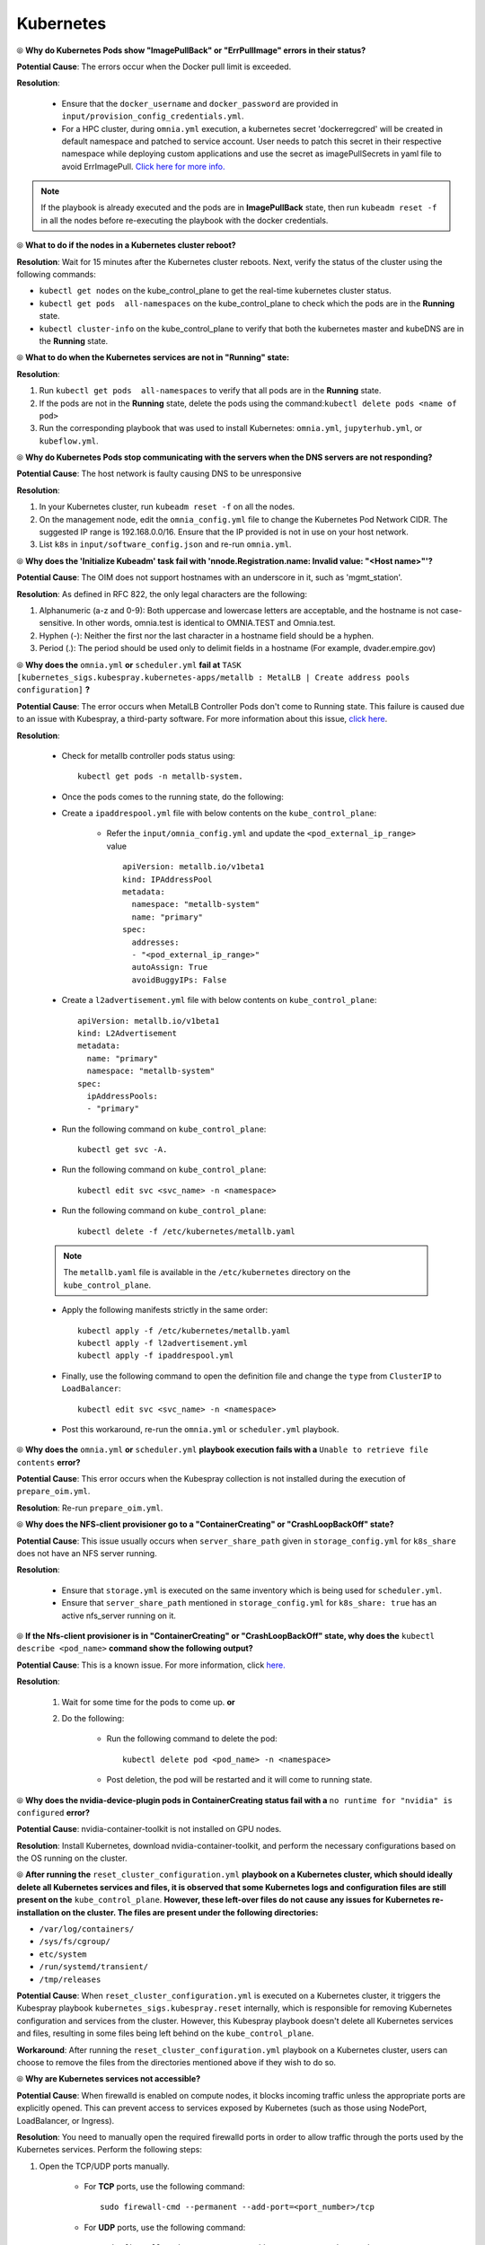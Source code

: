 Kubernetes
===========

⦾ **Why do Kubernetes Pods show "ImagePullBack" or "ErrPullImage" errors in their status?**

**Potential Cause**: The errors occur when the Docker pull limit is exceeded.

**Resolution**:

    * Ensure that the ``docker_username`` and ``docker_password`` are provided in ``input/provision_config_credentials.yml``.

    * For a HPC cluster, during ``omnia.yml`` execution, a kubernetes secret 'dockerregcred' will be created in default namespace and patched to service account. User needs to patch this secret in their respective namespace while deploying custom applications and use the secret as imagePullSecrets in yaml file to avoid ErrImagePull. `Click here for more info. <https://kubernetes.io/docs/tasks/configure-pod-container/pull-image-private-registry>`_

.. note:: If the playbook is already executed and the pods are in **ImagePullBack** state, then run ``kubeadm reset -f`` in all the nodes before re-executing the playbook with the docker credentials.


⦾ **What to do if the nodes in a Kubernetes cluster reboot?**

**Resolution**: Wait for 15 minutes after the Kubernetes cluster reboots. Next, verify the status of the cluster using the following commands:

* ``kubectl get nodes`` on the kube_control_plane to get the real-time kubernetes cluster status.

* ``kubectl get pods  all-namespaces`` on the kube_control_plane to check which the pods are in the **Running** state.

* ``kubectl cluster-info`` on the kube_control_plane to verify that both the kubernetes master and kubeDNS are in the **Running** state.


⦾ **What to do when the Kubernetes services are not in "Running" state:**

**Resolution**:

1. Run ``kubectl get pods  all-namespaces`` to verify that all pods are in the **Running** state.

2. If the pods are not in the **Running** state, delete the pods using the command:``kubectl delete pods <name of pod>``

3. Run the corresponding playbook that was used to install Kubernetes: ``omnia.yml``, ``jupyterhub.yml``, or ``kubeflow.yml``.


⦾ **Why do Kubernetes Pods stop communicating with the servers when the DNS servers are not responding?**

**Potential Cause**: The host network is faulty causing DNS to be unresponsive

**Resolution**:

1. In your Kubernetes cluster, run ``kubeadm reset -f`` on all the nodes.

2. On the management node, edit the ``omnia_config.yml`` file to change the Kubernetes Pod Network CIDR. The suggested IP range is 192.168.0.0/16. Ensure that the IP provided is not in use on your host network.

3. List ``k8s`` in ``input/software_config.json`` and re-run ``omnia.yml``.


⦾ **Why does the 'Initialize Kubeadm' task fail with 'nnode.Registration.name: Invalid value: \"<Host name>\"'?**

**Potential Cause**: The OIM does not support hostnames with an underscore in it, such as 'mgmt_station'.

**Resolution**: As defined in RFC 822, the only legal characters are the following:

1. Alphanumeric (a-z and 0-9): Both uppercase and lowercase letters are acceptable, and the hostname is not case-sensitive. In other words, omnia.test is identical to OMNIA.TEST and Omnia.test.

2. Hyphen (-): Neither the first nor the last character in a hostname field should be a hyphen.

3. Period (.): The period should be used only to delimit fields in a hostname (For example, dvader.empire.gov)


⦾ **Why does the** ``omnia.yml`` **or** ``scheduler.yml`` **fail at** ``TASK [kubernetes_sigs.kubespray.kubernetes-apps/metallb : MetalLB | Create address pools configuration]`` **?**

**Potential Cause**: The error occurs when MetalLB Controller Pods don't come to Running state. This failure is caused due to an issue with Kubespray, a third-party software. For more information about this issue, `click here <https://github.com/kubernetes-sigs/kubespray/issues/11847>`_.

**Resolution**: 

    * Check for metallb controller pods status using: ::
        
         kubectl get pods -n metallb-system.

    * Once the pods comes to the running state, do the following:

    * Create a ``ipaddrespool.yml`` file  with below contents on the ``kube_control_plane``:

        * Refer the ``input/omnia_config.yml`` and update the ``<pod_external_ip_range>`` value ::

            apiVersion: metallb.io/v1beta1
            kind: IPAddressPool
            metadata:
              namespace: "metallb-system"
              name: "primary"
            spec:
              addresses:
              - "<pod_external_ip_range>"
              autoAssign: True
              avoidBuggyIPs: False
        
    * Create a ``l2advertisement.yml`` file with below contents on ``kube_control_plane``: ::

        apiVersion: metallb.io/v1beta1
        kind: L2Advertisement
        metadata:
          name: "primary"
          namespace: "metallb-system"
        spec:
          ipAddressPools:
          - "primary"

    * Run the following command on ``kube_control_plane``: ::
        
         kubectl get svc -A.
       
    * Run the following command on ``kube_control_plane``: ::
        
         kubectl edit svc <svc_name> -n <namespace>
 
    * Run the following command on ``kube_control_plane``: ::

         kubectl delete -f /etc/kubernetes/metallb.yaml
        
    .. note:: The ``metallb.yaml`` file is available in the ``/etc/kubernetes`` directory on the ``kube_control_plane``.    

    * Apply the following manifests strictly in the same order: ::

         kubectl apply -f /etc/kubernetes/metallb.yaml
         kubectl apply -f l2advertisement.yml 
         kubectl apply -f ipaddrespool.yml
    
    * Finally, use the following command to open the definition file and change the ``type`` from ``ClusterIP`` to ``LoadBalancer``: ::

         kubectl edit svc <svc_name> -n <namespace>

    * Post this workaround, re-run the ``omnia.yml`` or ``scheduler.yml`` playbook.


⦾ **Why does the** ``omnia.yml`` **or** ``scheduler.yml`` **playbook execution fails with a** ``Unable to retrieve file contents`` **error?**

.. image:: ../../../images/kubespray_error.png

**Potential Cause**: This error occurs when the Kubespray collection is not installed during the execution of ``prepare_oim.yml``.

**Resolution**: Re-run ``prepare_oim.yml``.


⦾ **Why does the NFS-client provisioner go to a "ContainerCreating" or "CrashLoopBackOff" state?**

.. image:: ../../../images/NFS_container_creating_error.png

.. image:: ../../../images/NFS_crash_loop_back_off_error.png

**Potential Cause**: This issue usually occurs when ``server_share_path`` given in ``storage_config.yml`` for ``k8s_share`` does not have an NFS server running.

**Resolution**:

    * Ensure that ``storage.yml`` is executed on the same inventory which is being used for ``scheduler.yml``.
    * Ensure that ``server_share_path`` mentioned in ``storage_config.yml`` for ``k8s_share: true`` has an active nfs_server running on it.

⦾ **If the Nfs-client provisioner is in "ContainerCreating" or "CrashLoopBackOff" state, why does the** ``kubectl describe <pod_name>`` **command show the following output?**

.. image:: ../../../images/NFS_helm_23743.png

**Potential Cause**: This is a known issue. For more information, click `here. <https://github.com/helm/charts/issues/23743>`_

**Resolution**:

    1. Wait for some time for the pods to come up. **or**
    2. Do the following:

        * Run the following command to delete the pod: ::

            kubectl delete pod <pod_name> -n <namespace>

        * Post deletion, the pod will be restarted and it will come to running state.


⦾ **Why does the nvidia-device-plugin pods in ContainerCreating status fail with a** ``no runtime for "nvidia" is configured`` **error?**

.. image:: ../../../images/nvidia_noruntime.png

**Potential Cause**: nvidia-container-toolkit is not installed on GPU nodes.

**Resolution**: Install Kubernetes, download nvidia-container-toolkit, and perform the necessary configurations based on the OS running on the cluster.

⦾ **After running the** ``reset_cluster_configuration.yml`` **playbook on a Kubernetes cluster, which should ideally delete all Kubernetes services and files, it is observed that some Kubernetes logs and configuration files are still present on the** ``kube_control_plane``. **However, these left-over files do not cause any issues for Kubernetes re-installation on the cluster. The files are present under the following directories:**

* ``/var/log/containers/``
* ``/sys/fs/cgroup/``
* ``etc/system``
* ``/run/systemd/transient/``
* ``/tmp/releases``

**Potential Cause**: When ``reset_cluster_configuration.yml`` is executed on a Kubernetes cluster, it triggers the Kubespray playbook ``kubernetes_sigs.kubespray.reset`` internally, which is responsible for removing Kubernetes configuration and services from the cluster. However, this Kubespray playbook doesn't delete all Kubernetes services and files, resulting in some files being left behind on the ``kube_control_plane``.

**Workaround**: After running the ``reset_cluster_configuration.yml`` playbook on a Kubernetes cluster, users can choose to remove the files from the directories mentioned above if they wish to do so.

⦾ **Why are Kubernetes services not accessible?**

**Potential Cause**: When firewalld is enabled on compute nodes, it blocks incoming traffic unless the appropriate ports are explicitly opened. This can prevent access to services exposed by Kubernetes (such as those using NodePort, LoadBalancer, or Ingress).

**Resolution**: You need to manually open the required firewalld ports in order to allow traffic through the ports used by the Kubernetes services. Perform the following steps:

1. Open the TCP/UDP ports manually.

    * For **TCP** ports, use the following command: ::

            sudo firewall-cmd --permanent --add-port=<port_number>/tcp

    * For **UDP** ports, use the following command: ::

            sudo firewall-cmd --permanent --add-port=<port_number>/udp

2. Reload the firewalld service using the below command to apply the changes. ::

            sudo firewall-cmd --reload
  
3. Try accessing the service again. Ensure that the correct ports are open and the service is running. To know more about the ports, `click here <../../../SecurityConfigGuide/ProductSubsystemSecurity.html#firewall-settings>`_.